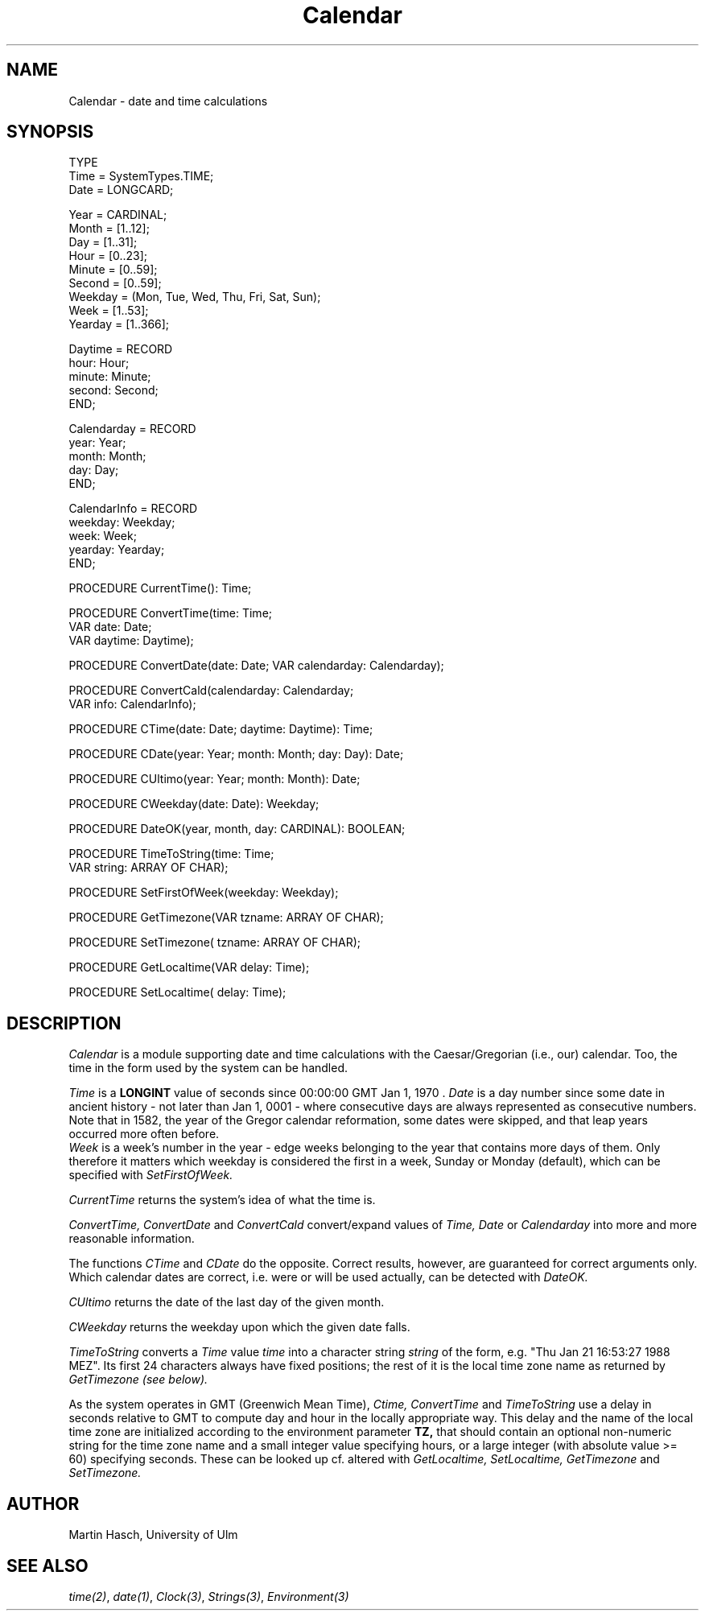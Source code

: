 .\" ---------------------------------------------------------------------------
.\" Ulm's Modula-2 Compiler and Library Documentation
.\" Copyright (C) 1983-1996 by University of Ulm, SAI, 89069 Ulm, Germany
.\" ---------------------------------------------------------------------------
.TH Calendar 3 "local: Hasch"
.SH NAME
Calendar \- date and time calculations
.SH SYNOPSIS
.Pg
TYPE
   Time         = SystemTypes.TIME;
   Date         = LONGCARD;
.sp 0.6v
   Year         = CARDINAL;
   Month        = [1..12];
   Day          = [1..31];
   Hour         = [0..23];
   Minute       = [0..59];
   Second       = [0..59];
   Weekday      = (Mon, Tue, Wed, Thu, Fri, Sat, Sun);
   Week         = [1..53];
   Yearday      = [1..366];
.sp 0.6v
   Daytime      = RECORD
                     hour:    Hour;
                     minute:  Minute;
                     second:  Second;
                  END;
.sp 0.6v
   Calendarday  = RECORD
                     year:    Year;
                     month:   Month;
                     day:     Day;
                  END;
.sp 0.6v
   CalendarInfo = RECORD
                     weekday: Weekday;
                     week:    Week;
                     yearday: Yearday;
                  END;

PROCEDURE CurrentTime(): Time;


PROCEDURE ConvertTime(time:            Time;
                      VAR date:        Date;
                      VAR daytime:     Daytime);
.sp 0.8v
PROCEDURE ConvertDate(date: Date; VAR calendarday: Calendarday);
.sp 0.8v
PROCEDURE ConvertCald(calendarday:     Calendarday;
                      VAR info:        CalendarInfo);

PROCEDURE CTime(date: Date; daytime: Daytime): Time;
.sp 0.8v
PROCEDURE CDate(year: Year; month: Month; day: Day): Date;
.sp 0.8v
PROCEDURE CUltimo(year: Year; month: Month): Date;
.sp 0.8v
PROCEDURE CWeekday(date: Date): Weekday;
.sp 0.8v
PROCEDURE DateOK(year, month, day: CARDINAL): BOOLEAN;

PROCEDURE TimeToString(time: Time;
                       VAR string: ARRAY OF CHAR);

PROCEDURE SetFirstOfWeek(weekday: Weekday);

PROCEDURE GetTimezone(VAR tzname: ARRAY OF CHAR);
.sp 0.8v
PROCEDURE SetTimezone(    tzname: ARRAY OF CHAR);
.sp 0.8v
PROCEDURE GetLocaltime(VAR delay: Time);
.sp 0.8v
PROCEDURE SetLocaltime(    delay: Time);
.Pe
.SH DESCRIPTION
.I Calendar
is a module supporting date and time calculations with
the Caesar/Gregorian (i.e., our) calendar. Too,
the time in the form used by the system can be handled.
.PP
.I Time
is a
.B LONGINT
value of seconds since 00:00:00 GMT Jan 1, 1970 .
.I Date
is a day number since some date in ancient history
- not later than Jan 1, 0001 -
where consecutive days are always represented as consecutive numbers.
Note that in 1582, the year of the Gregor calendar reformation, some
dates were skipped, and that leap years occurred more often before.
.br
.I Week
is a week's number in the year - edge weeks belonging to the year that
contains more days of them.
Only therefore it matters which weekday is
considered the first in a week, Sunday or Monday (default), which
can be specified with
.I SetFirstOfWeek.
.PP
.I CurrentTime
returns the system's idea of what the time is.
.PP
.I ConvertTime, ConvertDate
and
.I ConvertCald
convert/expand values of
.I Time, Date
or
.I Calendarday
into more and more reasonable information.
.PP
The functions
.I CTime
and
.I CDate
do the opposite. Correct results, however, are guaranteed for correct
arguments only.
Which calendar dates are correct, i.e. were or will be used actually,
can be detected with
.I DateOK.
.PP
.I CUltimo
returns the date of the last day of the given month.
.PP
.I CWeekday
returns the weekday upon which the given date falls.
.PP
.I TimeToString
converts a
.I Time
value
.IR time
into a character string
.IR string
of the form, e.g. "Thu Jan 21 16:53:27 1988 MEZ".
Its first 24 characters always have fixed positions;
the rest of it is the local time zone name as returned by
.I GetTimezone (see below).
.PP
As the system operates in GMT (Greenwich Mean Time),
.I Ctime, ConvertTime
and
.I TimeToString
use a delay in seconds relative to GMT to compute day and hour
in the locally appropriate way. This delay and the name of the local
time zone are initialized according to the environment parameter
.B TZ,
that should contain an optional non-numeric string for the time zone name
and a small integer value specifying hours, or a large integer (with
absolute value >= 60) specifying seconds. These can be looked up
cf. altered with
.I GetLocaltime, SetLocaltime, GetTimezone
and
.I SetTimezone.
.SH AUTHOR
Martin Hasch, University of Ulm
.SH "SEE ALSO"
\fItime(2)\fP, \fIdate(1)\fP, \fIClock(3)\fP, \fIStrings(3)\fP,
\fIEnvironment(3)\fP
.\" ---------------------------------------------------------------------------
.\" $Id: Calendar.3,v 1.3 1997/02/25 17:38:06 borchert Exp $
.\" ---------------------------------------------------------------------------
.\" $Log: Calendar.3,v $
.\" Revision 1.3  1997/02/25  17:38:06  borchert
.\" formatting changed
.\"
.\" Revision 1.2  1996/12/09  18:29:19  martin
.\" reference to module Environment corrected
.\"
.\" Revision 1.1  1996/12/04  18:19:03  martin
.\" Initial revision
.\"
.\" ---------------------------------------------------------------------------
